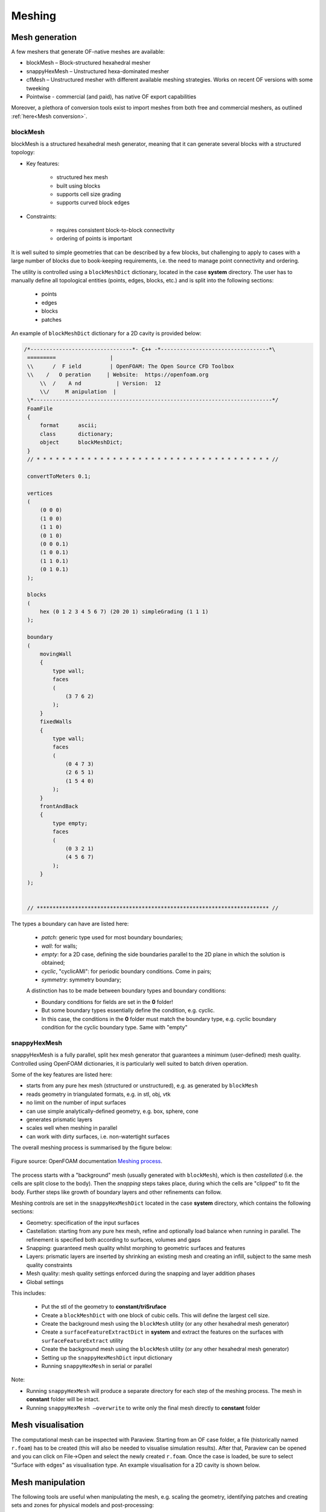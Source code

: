 .. _mesh:

Meshing
=======

.. questions::

   - What is a mesher?
   - What are the choices we have for native OpenFOAM meshing?
   - How do we visualise the generated mesh(es)?
   - Can we import meshes from other CFD packages into OpenFOAM?
   - What are the tools we can use to evaluate mesh metrics and quality?
   

.. objectives::

   - Understand the basics of blockMesh and snappyHexMesh
   - Know how to use blockMesh and snappyHexMesh
   - Learn to inspect a mesh in Paraview
   - Learn to use checkMesh to summarise statistics and metrics of mesh quality
  

.. instructor-note::

   - 15 min teaching
   - 0 min exercises



Mesh generation
---------------

A few meshers that generate OF-native meshes are available:

- blockMesh – Block-structured hexahedral mesher
- snappyHexMesh – Unstructured hexa-dominated mesher
- cfMesh – Unstructured mesher with different available meshing strategies. Works on recent OF versions with some tweeking
- Pointwise - commercial (and paid), has native OF export capabilities 

Moreover, a plethora of conversion tools exist to import meshes from both free and commercial meshers, as outlined :ref:`here<Mesh conversion>`.



blockMesh
+++++++++

blockMesh is a structured hexahedral mesh generator, meaning that it can generate several blocks with a structured topology:

- Key features:

   - structured hex mesh
   - built using blocks
   - supports cell size grading
   - supports curved block edges

- Constraints:

   - requires consistent block-to-block connectivity
   - ordering of points is important


It is well suited to simple geometries that can be described by a few blocks, but challenging to apply to cases with a large number of blocks due to book-keeping requirements, i.e. 
the need to manage point connectivity and ordering.

The utility is controlled using a ``blockMeshDict`` dictionary, located in the case **system** directory. 
The user has to manually define all topological entities (points, edges, blocks, etc.) and is split into the following sections:

   - points
   - edges
   - blocks
   - patches

An example of ``blockMeshDict`` dictionary for a 2D cavity is provided below:

.. code-block:: cpp

   /*--------------------------------*- C++ -*----------------------------------*\
    =========                 |
    \\      /  F ield         | OpenFOAM: The Open Source CFD Toolbox
    \\    /   O peration     | Website:  https://openfoam.org
        \\  /    A nd           | Version:  12
        \\/     M anipulation  |
    \*---------------------------------------------------------------------------*/
    FoamFile
    {
        format      ascii;
        class       dictionary;
        object      blockMeshDict;
    }
    // * * * * * * * * * * * * * * * * * * * * * * * * * * * * * * * * * * * * * //

    convertToMeters 0.1;

    vertices
    (
        (0 0 0)
        (1 0 0)
        (1 1 0)
        (0 1 0)
        (0 0 0.1)
        (1 0 0.1)
        (1 1 0.1)
        (0 1 0.1)
    );

    blocks
    (
        hex (0 1 2 3 4 5 6 7) (20 20 1) simpleGrading (1 1 1)
    );

    boundary
    (
        movingWall
        {
            type wall;
            faces
            (
                (3 7 6 2)
            );
        }
        fixedWalls
        {
            type wall;
            faces
            (
                (0 4 7 3)
                (2 6 5 1)
                (1 5 4 0)
            );
        }
        frontAndBack
        {
            type empty;
            faces
            (
                (0 3 2 1)
                (4 5 6 7)
            );
        }
    );


    // ************************************************************************* //



The types a boundary can have are listed here:

 - `patch`: generic type used for most boundary boundaries;
 - `wall`: for walls;
 - `empty`: for a 2D case, defining the side boundaries parallel to the 2D plane
   in which the solution is obtained;
 - `cyclic`, "cyclicAMI": for periodic boundary conditions. Come in pairs;
 - `symmetry`: symmetry boundary;

 A distinction has to be made between boundary types and boundary conditions:

 - Boundary conditions for fields are set in the **0** folder!
 - But some boundary types essentially define the condition, e.g. cyclic.
 - In this case, the conditions in the **0** folder must match the boundary type, 
   e.g. cyclic boundary condition for the cyclic boundary type. Same with "empty"


snappyHexMesh
+++++++++++++

snappyHexMesh is a fully parallel, split hex mesh generator that guarantees a
minimum (user-defined) mesh quality. Controlled using OpenFOAM dictionaries, it
is particularly well suited to batch driven operation.

Some of the key features are listed here:

- starts from any pure hex mesh (structured or unstructured), e.g. as generated
  by ``blockMesh``
- reads geometry in triangulated formats, e.g. in stl, obj, vtk
- no limit on the number of input surfaces
- can use simple analytically-defined geometry, e.g. box, sphere, cone
- generates prismatic layers
- scales well when meshing in parallel
- can work with dirty surfaces, i.e. non-watertight surfaces


The overall meshing process is summarised by the figure below:

.. figure:: img/snappyHexMesh-overview-small.png
   :align: center

   Figure source: OpenFOAM documentation `Meshing process <https://doc.openfoam.com/2312/tools/pre-processing/mesh/generation/snappyhexmesh/#meshing-process/>`__.

The process starts with a "background" mesh (usually generated with ``blockMesh``), which is then 
*castellated* (i.e. the cells are split close to the body). Then the *snapping* steps takes place,
during which the cells are "clipped" to fit the body. Further steps like growth of boundary 
layers and other refinements can follow.

Meshing controls are set in the ``snappyHexMeshDict`` located in the case
**system** directory, which contains the following sections:

- Geometry: specification of the input surfaces
- Castellation: starting from any pure hex mesh, refine and optionally load balance when 
  running in parallel. The refinement is specified both according to surfaces, volumes and gaps
- Snapping: guaranteed mesh quality whilst morphing to geometric surfaces and features
- Layers: prismatic layers are inserted by shrinking an existing mesh and creating an infill, 
  subject to the same mesh quality constraints
- Mesh quality: mesh quality settings enforced during the snapping and layer addition phases
- Global settings

This includes:

   - Put the stl of the geometry to **constant/triSruface**
   - Create a ``blockMeshDict`` with one block of cubic cells. This will define the largest cell size.
   - Create the background mesh using the ``blockMesh`` utility (or any other hexahedral mesh generator)
   - Create a ``surfaceFeatureExtractDict`` in **system** and extract the features on the surfaces with ``surfaceFeatureExtract`` utility
   - Create the background mesh using the ``blockMesh`` utility (or any other hexahedral mesh generator)
   - Setting up the ``snappyHexMeshDict`` input dictionary
   - Running ``snappyHexMesh`` in serial or parallel


Note:

- Running ``snappyHexMesh`` will produce a separate directory for each step of the meshing process. The 
  mesh in **constant** folder will be intact.
- Running ``snappyHexMesh –overwrite`` to write only the final mesh directly to **constant** folder


Mesh visualisation
------------------

The computational mesh can be inspected with Paraview. Starting from an OF case folder, a file 
(historically named ``r.foam``) has to be created (this will also be needed to visualise
simulation results). After that, Paraview can be opened and you can click on File->Open and
select the newly created ``r.foam``. Once the case is loaded, be sure to select 
"Surface with edges" as visualisation type. An example visualisation for a 2D cavity
is shown below.



Mesh manipulation
-----------------

The following tools are useful when manipulating the mesh, e.g. scaling the geometry, identifying patches and creating sets and zones for physical models and post-processing::

   - surfaceTransformPoints
   - topoSet

.. _Mesh conversion:

Mesh conversion
---------------

Quite a few tools exist for mesh conversion::

    - ccmToFoam
    - fireToFoam
    - fluentMeshToFoam, fluent3DMeshToFoam
    - gmshToFoam
    - ansysfoam
  

Summary
-------

 - OpenFOAM has several meshing tools, suitable for both simple and complex geometries
 - It’s possible to do a lot with snappyHexMesh, including industrial flows
 - It requires a lot of parameter tweeking and one has to know the tool well
 - Generally, speciallized commercial meshers are still a bit better
